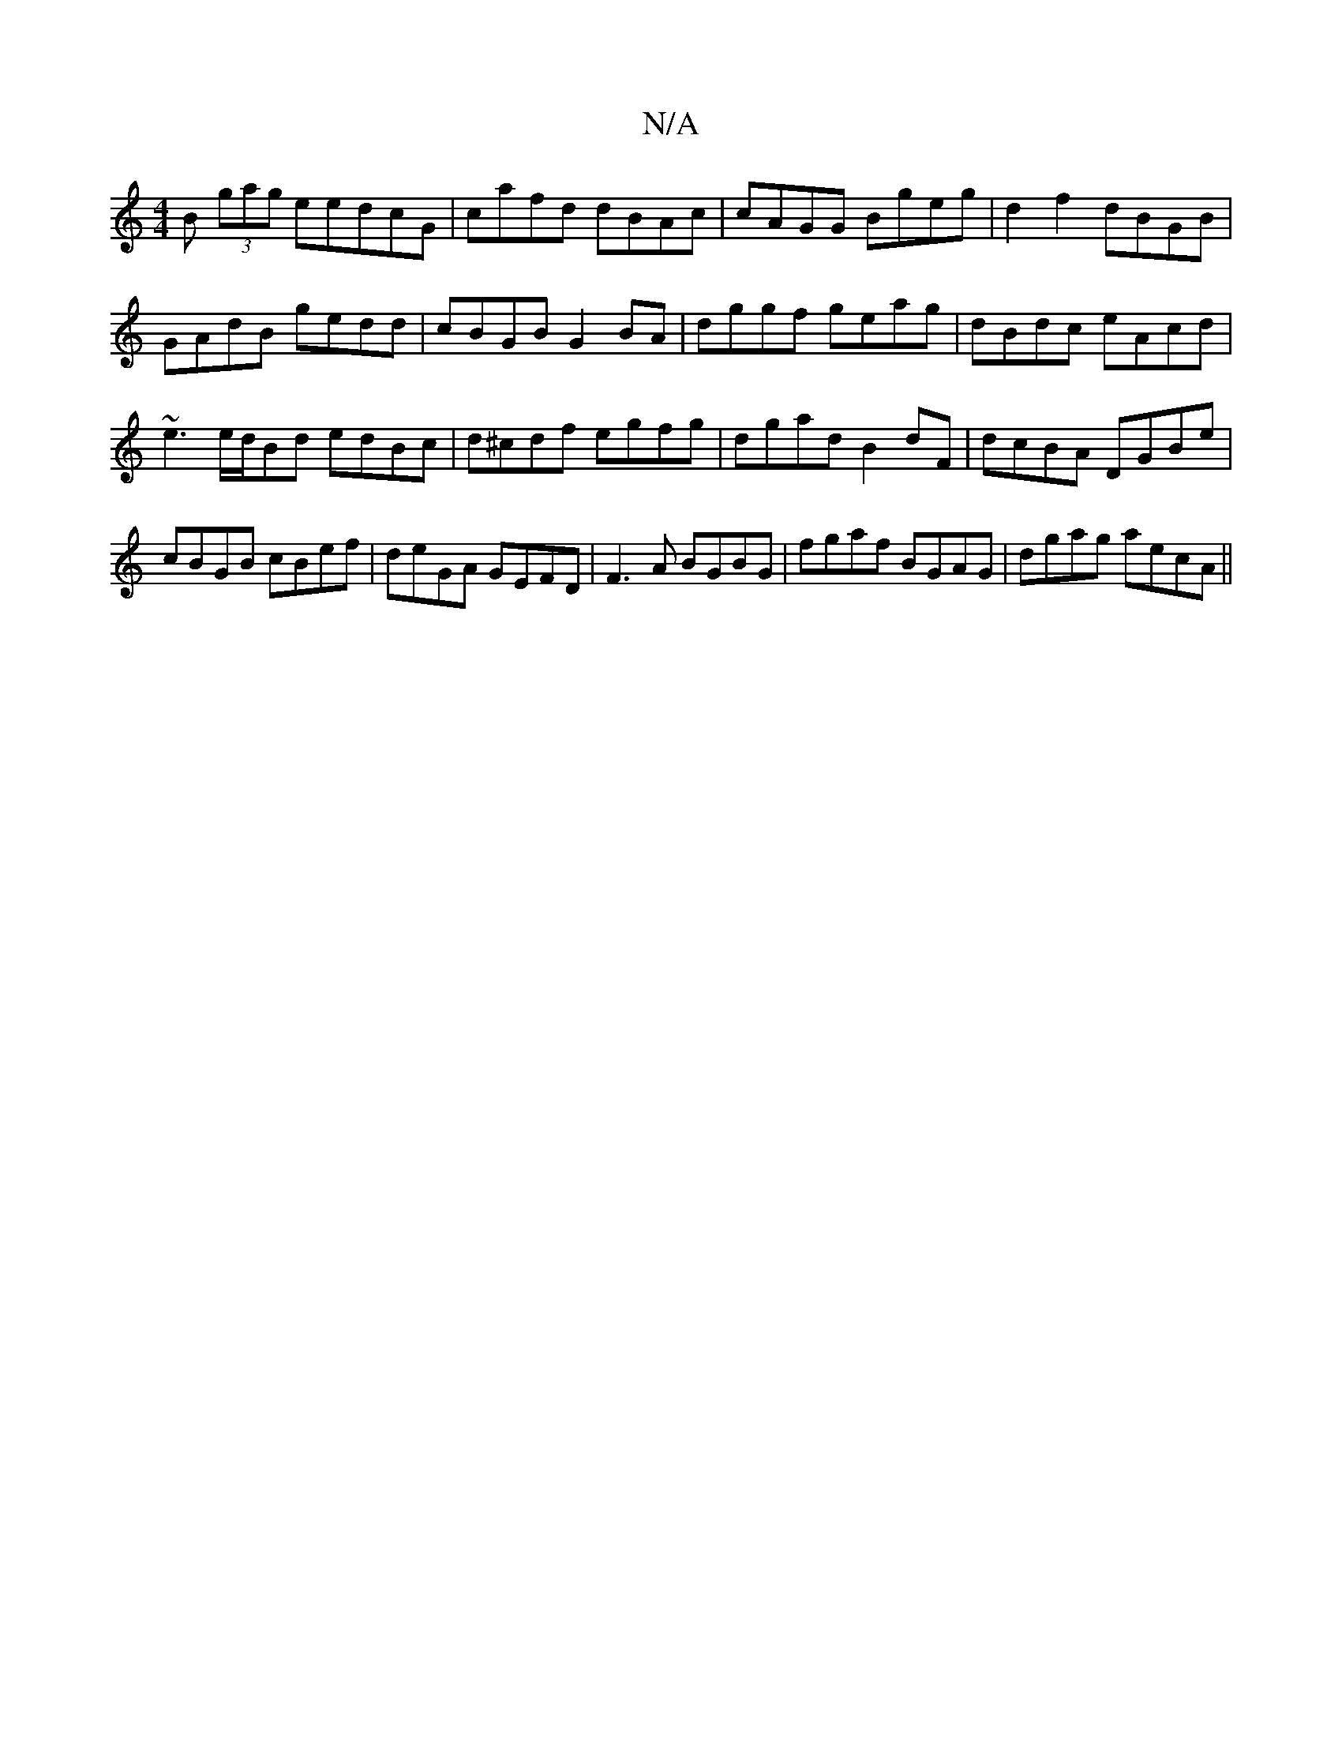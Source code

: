 X:1
T:N/A
M:4/4
R:N/A
K:Cmajor
B (3gag eedcG | cafd dBAc | cAGG Bgeg|d2f2 dBGB|
GAdB gedd|cBGB G2BA | dggf geag | dBdc eAcd | ~e3 e/d/Bd edBc|d^cdf egfg|dgad B2dF|dcBA DGBe| cBGB cBef|deGA GEFD|F3A BGBG | fgaf BGAG|dgag aecA ||

GB